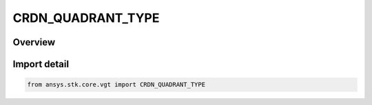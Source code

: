 CRDN_QUADRANT_TYPE
==================

.. py:class:: ansys.stk.core.vgt.CRDN_QUADRANT_TYPE

   IntEnum


.. py:currentmodule:: CRDN_QUADRANT_TYPE

Overview
--------

.. tab-set::

    .. tab-item:: Members
        
        .. list-table::
            :header-rows: 0
            :widths: auto

            * - :py:attr:`~XY`
              - XY quadrant.

            * - :py:attr:`~YX`
              - YX quadrant.

            * - :py:attr:`~XZ`
              - XZ quadrant.

            * - :py:attr:`~ZX`
              - ZX quadrant.

            * - :py:attr:`~YZ`
              - YZ quadrant.

            * - :py:attr:`~ZY`
              - ZY quadrant.


Import detail
-------------

.. code-block:: python

    from ansys.stk.core.vgt import CRDN_QUADRANT_TYPE


